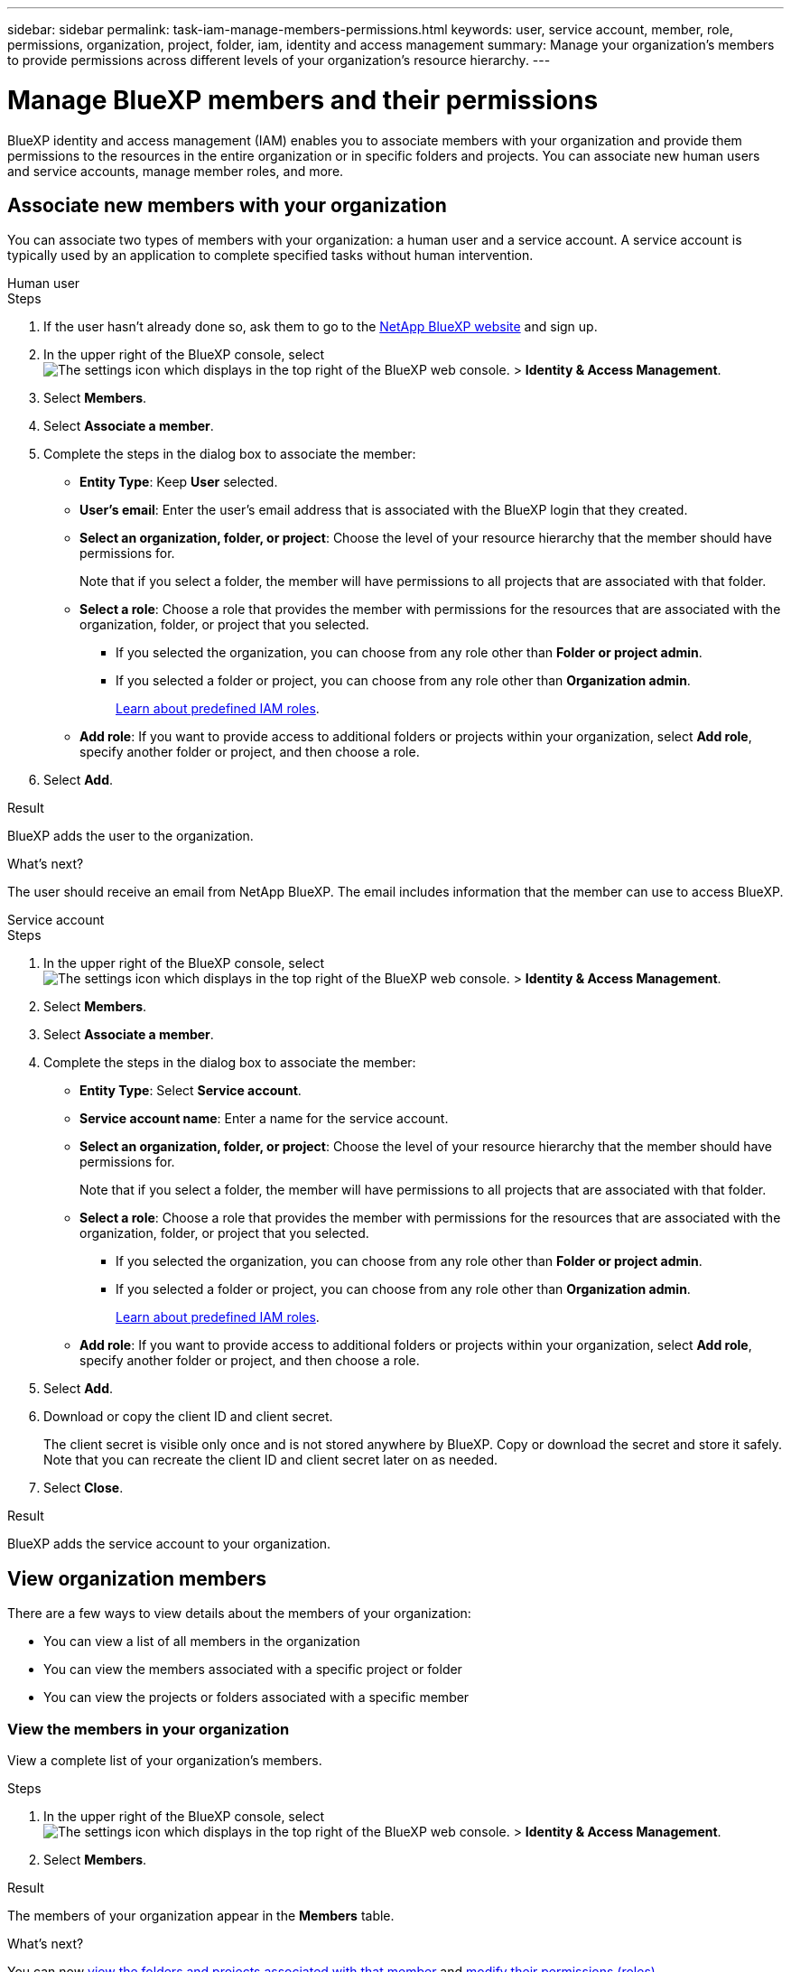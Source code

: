 ---
sidebar: sidebar
permalink: task-iam-manage-members-permissions.html
keywords: user, service account, member, role, permissions, organization, project, folder, iam, identity and access management
summary: Manage your organization's members to provide permissions across different levels of your organization's resource hierarchy.
---

= Manage BlueXP members and their permissions
:hardbreaks:
:nofooter:
:icons: font
:linkattrs:
:imagesdir: ./media/

[.lead]
BlueXP identity and access management (IAM) enables you to associate members with your organization and provide them permissions to the resources in the entire organization or in specific folders and projects. You can associate new human users and service accounts, manage member roles, and more.

== Associate new members with your organization

You can associate two types of members with your organization: a human user and a service account. A service account is typically used by an application to complete specified tasks without human intervention.

// start tabbed area 

[role="tabbed-block"] 

====

.Human user

-- 

.Steps

. If the user hasn't already done so, ask them to go to the https://bluexp.netapp.com/[NetApp BlueXP website^] and sign up.

. In the upper right of the BlueXP console, select image:icon-settings-option2.png[The settings icon which displays in the top right of the BlueXP web console.] > *Identity & Access Management*.

. Select *Members*.

. Select *Associate a member*.

. Complete the steps in the dialog box to associate the member:
+
* *Entity Type*: Keep *User* selected.
* *User's email*: Enter the user's email address that is associated with the BlueXP login that they created.
* *Select an organization, folder, or project*: Choose the level of your resource hierarchy that the member should have permissions for.
+
Note that if you select a folder, the member will have permissions to all projects that are associated with that folder.
* *Select a role*: Choose a role that provides the member with permissions for the resources that are associated with the organization, folder, or project that you selected.
+
** If you selected the organization, you can choose from any role other than *Folder or project admin*. 
** If you selected a folder or project, you can choose from any role other than *Organization admin*. 
+
link:reference-iam-predefined-roles.html[Learn about predefined IAM roles].
* *Add role*: If you want to provide access to additional folders or projects within your organization, select *Add role*, specify another folder or project, and then choose a role.

. Select *Add*.

.Result

BlueXP adds the user to the organization.

.What's next?

The user should receive an email from NetApp BlueXP. The email includes information that the member can use to access BlueXP.

-- 

.Service account 

-- 

.Steps

. In the upper right of the BlueXP console, select image:icon-settings-option2.png[The settings icon which displays in the top right of the BlueXP web console.] > *Identity & Access Management*.

. Select *Members*.

. Select *Associate a member*.

. Complete the steps in the dialog box to associate the member:
+
* *Entity Type*: Select *Service account*.
* *Service account name*: Enter a name for the service account.
* *Select an organization, folder, or project*: Choose the level of your resource hierarchy that the member should have permissions for.
+
Note that if you select a folder, the member will have permissions to all projects that are associated with that folder.
* *Select a role*: Choose a role that provides the member with permissions for the resources that are associated with the organization, folder, or project that you selected.
+
** If you selected the organization, you can choose from any role other than *Folder or project admin*. 
** If you selected a folder or project, you can choose from any role other than *Organization admin*. 
+
link:reference-iam-predefined-roles.html[Learn about predefined IAM roles].
* *Add role*: If you want to provide access to additional folders or projects within your organization, select *Add role*, specify another folder or project, and then choose a role.

. Select *Add*.

. Download or copy the client ID and client secret.
+
The client secret is visible only once and is not stored anywhere by BlueXP. Copy or download the secret and store it safely. Note that you can recreate the client ID and client secret later on as needed.

. Select *Close*.

.Result

BlueXP adds the service account to your organization.

-- 

==== 

// end tabbed area 

== View organization members

There are a few ways to view details about the members of your organization:

* You can view a list of all members in the organization
* You can view the members associated with a specific project or folder
* You can view the projects or folders associated with a specific member

=== View the members in your organization

View a complete list of your organization's members.

.Steps

. In the upper right of the BlueXP console, select image:icon-settings-option2.png[The settings icon which displays in the top right of the BlueXP web console.] > *Identity & Access Management*.

. Select *Members*.

.Result

The members of your organization appear in the *Members* table.

.What's next?

You can now <<view-folders-and-projects,view the folders and projects associated with that member>> and <<manage-permissions,modify their permissions (roles)>>.

[#view-folders-and-projects]
=== View the folders and projects associated with a member

If you need to understand which resources a member of your organization can access, you can view the folders and projects associated with that member, along with their roles. 

.Steps

. From the *Members* page, navigate to a member in the table, select image:icon-action.png["An icon that is three side-by-side dots"] and then select *View details*.

.Result

BlueXP displays details about the member, which includes the folders and projects that the user has permissions for across your organization's resource hierarchy.

Here's an example of a member who has permissions to a folder and a project.

image:screenshot-iam-member-details.png[A screenshot of the details page for a member who has permissions to a project and a folder.]

=== View the members associated with a project or folder

View which members have permissions to a specific project or folder so that you can verify the right users have access to the right resources.

.Steps

. In the upper right of the BlueXP console, select image:icon-settings-option2.png[The settings icon which displays in the top right of the BlueXP web console.] > *Identity & Access Management*.

. From the *Organization* page, navigate to a project or folder in the table, select image:icon-action.png["An icon that is three side-by-side dots"] and then select *Edit folder* or *Edit project*.

. On the *Edit a project* page, select *Access*.

.Result

BlueXP displays the members who have access to the folder or project.

.What's next?

If needed, link:task-iam-manage-folders-projects.html#modify-members[modify member access to the folder or project].

[#manage-permissions]
== Manage a member's permissions

A role defines the permissions assigned to a member at the organization, folder, or project level. Each organization member can have a role assigned at different levels of the organization hierarchy. It can be the same role or a different role. For example, you can assign a member role A for project 1 and role B for project 2.

TIP: A member who is assigned the Organization admin role can't be assigned any additional roles. They already have permissions across the entire organization.

=== View a member's roles

To understand which resources and permissions are available to a member, you can view the roles assigned to the member at different levels of your organization's resource hierarchy.

.Steps

. In the upper right of the BlueXP console, select image:icon-settings-option2.png[The settings icon which displays in the top right of the BlueXP web console.] > *Identity & Access Management*.

. Select *Members*.

. From the *Members* page, navigate to a member in the table, select image:icon-action.png["An icon that is three side-by-side dots"] and then select *View details*.

.Result

BlueXP displays the roles associated with that user at the organization, folder, and project level.

The following example shows a member who has the Organization admin role, which gives them access to all resources in the organization.

image:screenshot-iam-member-details-org-admin.png[A screenshot of the details page for a member who has Organization admin permissions.]

=== Add a role to a member

Provide a user with additional permissions in your organization by adding roles that apply to the organization, folder, or project level.

.Steps

. From the *Members* page, navigate to a member in the table, select image:icon-action.png["An icon that is three side-by-side dots"] and then select *Add a role*.

. Complete the steps in the dialog box to associate the member:
+
* *Select an organization, folder, or project*: Choose the level of your resource hierarchy that the member should have permissions for.
+
Note that if you select a folder, the member will have permissions to all projects that are associated with that folder.
* *Select a role*: Choose a role that provides the member with permissions for the resources that are associated with the organization, folder, or project that you selected.
+
** If you selected the organization, you can choose from any role other than *Folder or project admin*. 
** If you selected a folder or project, you can choose from any role other than *Organization admin*. 
+
link:reference-iam-predefined-roles.html[Learn about predefined IAM roles].
* *Add role*: If you want to provide access to additional folders or projects within your organization, select *Add role*, specify another folder or project, and then choose a role.

. Select *Add new roles*.

.Result

BlueXP adds the roles. The member now has permissions for the resources in the organization, folder, or project that you selected.

=== Change a member's roles

If you need to modify a member's permissions, you can do so by changing the role that's associated at the organization, folder, or project level.

.Steps

. From the *Members* page, navigate to a member in the table, select image:icon-action.png["An icon that is three side-by-side dots"] and then select *View details*.

. In the table, navigate to the organization, folder, or project and then select a new role.

.Result

BlueXP updates the roles associated with that user at the organization, folder, and project level.

=== Remove permissions for a folder or project

You can remove a member's permissions to a specific folder or project by removing their role.

.About this task

If a member has permissions in your organization to _only_ one folder or project, you can't remove that role. You have two choices:

* If you want the member to have permissions to another part of the resource hierarchy, you need to add that role first and then delete the existing role.

* If you don't want the member to have permissions to anything, then you can simply remove the member from your organization.

.Steps

. From the *Members* page, navigate to a member in the table, select image:icon-action.png["An icon that is three side-by-side dots"] and then select *View details*.

. In the table, navigate to the folder or project level and then select image:icon-delete.png[An icon of a garbage can]

.Result

BlueXP removes permissions for that member at the folder or project level.

=== Change roles for multiple members in your organization

If you need to change the roles for multiple members in your organization, you can use a bulk action to complete the changes all at once.

.Steps

. From the *Organization* page, navigate to a project or folder in the table, select image:icon-action.png["An icon that is three side-by-side dots"] and then select *Edit organization*, *Edit folder*, or *Edit project*.

. On the *Edit* page, select *Access*.

. Select all members or individually select two or more members.

. Select *Define role*.
+
image:screenshot-iam-define-role.png[A screenshot of the Access portion of the edit dialog box that enables you to choose the Define role action after selecting two or more members.]

. Select the role that you'd like to assign to the members and then select *Define*.

.Result

BlueXP updates the roles for all of the members that you selected.

== Recreate the credentials for a service account

You can recreate the credentials (client ID and client secret) for a service account at any time. You might recreate the credentials if you lost them or if your business requires that you rotate security credentials after a period of time.

.About this task

Recreating the credentials deletes the existing credentials for the service account and then creates new credentials. You will not be able to use the previous credentials.

.Steps

. In the upper right of the BlueXP console, select image:icon-settings-option2.png[The settings icon which displays in the top right of the BlueXP web console.] > *Identity & Access Management*.

. Select *Members*.

. In the *Members* table, navigate to a service account, select image:icon-action.png["An icon that is three side-by-side dots"] and then select *Recreate secrets*.

. Select *Recreate*.

. Download or copy the client ID and client secret.
+
The client secret is visible only once and is not stored anywhere by BlueXP. Copy or download the secret and store it safely.

. Select *Close*.

.Result

A new client ID and client secret are now associated with the service account.

== Remove a member from your organization

You might need to remove a member from your organization--for example, if they left your company.

.About this task

This task doesn't delete the member's BlueXP account or NetApp Support Site account. It simply removes the user and their associated permissions from your organization.

.Steps

. From the *Members* page, navigate to a member in the table, select image:icon-action.png["An icon that is three side-by-side dots"] and then select *Delete user*.

. Confirm that you want to remove the member from your organization.

.Result

BlueXP removes the member. If that member logs in to BlueXP again, they no longer have access to your BlueXP organization.